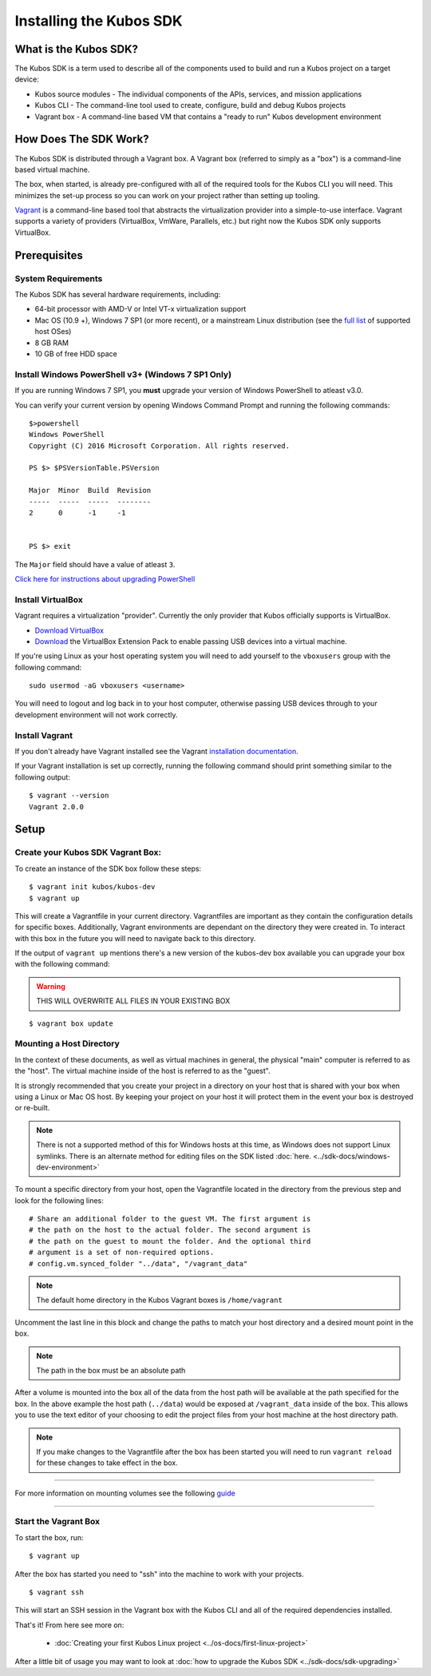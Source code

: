Installing the Kubos SDK
========================

What is the Kubos SDK?
----------------------

The Kubos SDK is a term used to describe all of the components used
to build and run a Kubos project on a target device:

-  Kubos source modules - The individual components of the APIs, services,
   and mission applications
-  Kubos CLI - The command-line tool used to create, configure, build
   and debug Kubos projects
-  Vagrant box - A command-line based VM that contains a "ready to run"
   Kubos development environment

How Does The SDK Work?
----------------------

The Kubos SDK is distributed through a Vagrant box. A Vagrant box
(referred to simply as a "box") is a command-line based virtual machine.

The box, when started, is already pre-configured with all of the
required tools for the Kubos CLI you will need. This minimizes the set-up
process so you can work on your project rather than setting up tooling.

`Vagrant <https://www.vagrantup.com/>`__ is a command-line based
tool that abstracts the virtualization provider into a simple-to-use
interface. Vagrant supports a variety of providers (VirtualBox, VmWare,
Parallels, etc.) but right now the Kubos SDK only supports VirtualBox.

Prerequisites
-------------

System Requirements
~~~~~~~~~~~~~~~~~~~

The Kubos SDK has several hardware requirements, including:

-  64-bit processor with AMD-V or Intel VT-x virtualization support
-  Mac OS (10.9 +), Windows 7 SP1 (or more recent), or a mainstream
   Linux distribution (see the `full
   list <https://www.virtualbox.org/manual/ch01.html#hostossupport>`__
   of supported host OSes)
-  8 GB RAM
-  10 GB of free HDD space

.. _powershell:

Install Windows PowerShell v3+ (Windows 7 SP1 Only)
~~~~~~~~~~~~~~~~~~~~~~~~~~~~~~~~~~~~~~~~~~~~~~~~~~~

If you are running Windows 7 SP1, you **must** upgrade your version of
Windows PowerShell to atleast v3.0.
 
You can verify your current version by opening Windows Command Prompt
and running the following commands::

    $>powershell
    Windows PowerShell
    Copyright (C) 2016 Microsoft Corporation. All rights reserved.
    
    PS $> $PSVersionTable.PSVersion
    
    Major  Minor  Build  Revision
    -----  -----  -----  --------
    2      0      -1     -1
  
    
    PS $> exit

The ``Major`` field should have a value of atleast ``3``.

`Click here for instructions about upgrading PowerShell <https://docs.microsoft.com/en-us/powershell/scripting/setup/installing-windows-powershell?view=powershell-5.1>`__

Install VirtualBox
~~~~~~~~~~~~~~~~~~

Vagrant requires a virtualization "provider". Currently the only
provider that Kubos officially supports is VirtualBox.

-  `Download VirtualBox <https://www.virtualbox.org/wiki/Downloads>`__

-  `Download <https://www.virtualbox.org/wiki/Downloads>`__ the
   VirtualBox Extension Pack to enable passing USB devices into a
   virtual machine.

If you're using Linux as your host operating system you will need to add 
yourself to the ``vboxusers`` group with the following command:

::

        sudo usermod -aG vboxusers <username>

You will need to logout and log back in to your host computer, otherwise 
passing USB devices through to your development environment will not work correctly.

Install Vagrant
~~~~~~~~~~~~~~~

If you don't already have Vagrant installed see the Vagrant
`installation
documentation. <https://www.vagrantup.com/docs/installation>`__

If your Vagrant installation is set up correctly, running the following
command should print something similar to the following output:

::

        $ vagrant --version
        Vagrant 2.0.0

Setup
-----

Create your Kubos SDK Vagrant Box:
~~~~~~~~~~~~~~~~~~~~~~~~~~~~~~~~~~

To create an instance of the SDK box follow these steps:

::

       $ vagrant init kubos/kubos-dev
       $ vagrant up

This will create a Vagrantfile in your current directory. Vagrantfiles
are important as they contain the configuration details for specific
boxes. Additionally, Vagrant environments are dependant on the directory
they were created in. To interact with this box in the future you will
need to navigate back to this directory.

If the output of ``vagrant up`` mentions there's a new version of the
kubos-dev box available you can upgrade your box with the following
command:

.. warning:: THIS WILL OVERWRITE ALL FILES IN YOUR EXISTING BOX

::

        $ vagrant box update
        
.. _mount-directory:

Mounting a Host Directory
~~~~~~~~~~~~~~~~~~~~~~~~~

In the context of these documents, as well as virtual machines in
general, the physical "main" computer is referred to as the "host". The
virtual machine inside of the host is referred to as the "guest".

It is strongly recommended that you create your project in a directory
on your host that is shared with your box when using a Linux or Mac OS
host. By keeping your project on your host it will protect them in the
event your box is destroyed or re-built.

.. Note:: There is not a supported method of this for Windows hosts at
  this time, as Windows does not support Linux symlinks. There is an 
  alternate method for editing files on the SDK listed :doc:`here. <../sdk-docs/windows-dev-environment>`

To mount a specific directory from your host, open the Vagrantfile
located in the directory from the previous step and look for the
following lines:

::

        # Share an additional folder to the guest VM. The first argument is
        # the path on the host to the actual folder. The second argument is
        # the path on the guest to mount the folder. And the optional third
        # argument is a set of non-required options.
        # config.vm.synced_folder "../data", "/vagrant_data"

.. Note:: 
  The default home directory in the Kubos Vagrant boxes is ``/home/vagrant`` 

Uncomment the last line in this block and change the paths to match your
host directory and a desired mount point in the box.

.. Note:: 
  The path in the box must be an absolute path

After a volume is mounted into the box all of the data from the host
path will be available at the path specified for the box. In the above
example the host path (``../data``) would be exposed at
``/vagrant_data`` inside of the box. This allows you to use the text
editor of your choosing to edit the project files from your host machine
at the host directory path.

.. Note:: 
  If you make changes to the Vagrantfile after the box has been
  started you will need to run ``vagrant reload`` for these changes to
  take effect in the box.

--------------

For more information on mounting volumes see the following `guide <https://www.vagrantup.com/docs/synced-folders/basic_usage.html>`__

--------------

Start the Vagrant Box
~~~~~~~~~~~~~~~~~~~~~

To start the box, run:

::

        $ vagrant up

After the box has started you need to "ssh" into the machine to work
with your projects.

::

        $ vagrant ssh

This will start an SSH session in the Vagrant box with the Kubos CLI and
all of the required dependencies installed.

That's it! From here see more on:

  - :doc:`Creating your first Kubos Linux project <../os-docs/first-linux-project>`

After a little bit of usage you may want to look at :doc:`how to upgrade the
Kubos SDK <../sdk-docs/sdk-upgrading>`
